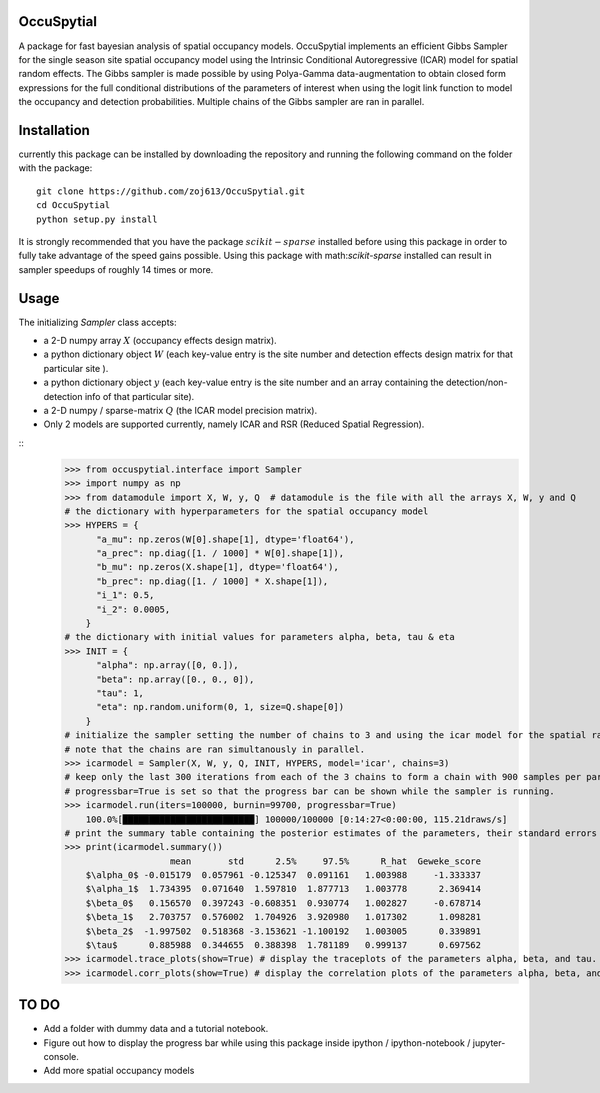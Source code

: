 OccuSpytial
-----------

A package for fast bayesian analysis of spatial occupancy models. OccuSpytial implements an efficient Gibbs Sampler for the single season site spatial occupancy model using the Intrinsic Conditional Autoregressive (ICAR) model for spatial random effects. The Gibbs sampler is made possible by using Polya-Gamma data-augmentation to obtain closed form expressions for the full conditional distributions of the parameters of interest when using the logit link function to model the occupancy and detection probabilities. Multiple chains of the Gibbs sampler are ran in parallel.

Installation
------------
currently this package can be installed by downloading the repository and running the following command on the folder with the package:
::
   git clone https://github.com/zoj613/OccuSpytial.git
   cd OccuSpytial
   python setup.py install
   
It is strongly recommended that you have the package :math:`scikit-sparse` installed before using this package in order to fully take advantage of the speed gains possible. Using this package with math:`scikit-sparse` installed can result in sampler speedups of roughly 14 times or more.

Usage
-----
The initializing `Sampler` class accepts:

* a 2-D numpy array :math:`X` (occupancy effects design matrix).
* a python dictionary object :math:`W` (each key-value entry is the site number and detection effects design matrix for that particular site ).
* a python dictionary object :math:`y` (each key-value entry is the site number and an array containing the detection/non-detection info of that particular site).
* a 2-D numpy / sparse-matrix :math:`Q` (the ICAR model precision matrix).
* Only 2 models are supported currently, namely ICAR and RSR (Reduced Spatial Regression).
::
    >>> from occuspytial.interface import Sampler
    >>> import numpy as np
    >>> from datamodule import X, W, y, Q  # datamodule is the file with all the arrays X, W, y and Q
    # the dictionary with hyperparameters for the spatial occupancy model
    >>> HYPERS = {
          "a_mu": np.zeros(W[0].shape[1], dtype='float64'), 
          "a_prec": np.diag([1. / 1000] * W[0].shape[1]),
          "b_mu": np.zeros(X.shape[1], dtype='float64'),
          "b_prec": np.diag([1. / 1000] * X.shape[1]),
          "i_1": 0.5,
          "i_2": 0.0005,
        }
    # the dictionary with initial values for parameters alpha, beta, tau & eta
    >>> INIT = {
          "alpha": np.array([0, 0.]),
          "beta": np.array([0., 0., 0]),
          "tau": 1,
          "eta": np.random.uniform(0, 1, size=Q.shape[0])
        }
    # initialize the sampler setting the number of chains to 3 and using the icar model for the spatial random effects
    # note that the chains are ran simultanously in parallel.
    >>> icarmodel = Sampler(X, W, y, Q, INIT, HYPERS, model='icar', chains=3)
    # keep only the last 300 iterations from each of the 3 chains to form a chain with 900 samples per parameter.
    # progressbar=True is set so that the progress bar can be shown while the sampler is running.
    >>> icarmodel.run(iters=100000, burnin=99700, progressbar=True)
        100.0%[█████████████████████████] 100000/100000 [0:14:27<0:00:00, 115.21draws/s]
    # print the summary table containing the posterior estimates of the parameters, their standard errors and convergence diagnostics info
    >>> print(icarmodel.summary())
                        mean       std      2.5%     97.5%      R_hat  Geweke_score
        $\alpha_0$ -0.015179  0.057961 -0.125347  0.091161   1.003988     -1.333337
        $\alpha_1$  1.734395  0.071640  1.597810  1.877713   1.003778      2.369414
        $\beta_0$   0.156570  0.397243 -0.608351  0.930774   1.002827     -0.678714
        $\beta_1$   2.703757  0.576002  1.704926  3.920980   1.017302      1.098281
        $\beta_2$  -1.997502  0.518368 -3.153621 -1.100192   1.003005      0.339891
        $\tau$      0.885988  0.344655  0.388398  1.781189   0.999137      0.697562
    >>> icarmodel.trace_plots(show=True) # display the traceplots of the parameters alpha, beta, and tau.
    >>> icarmodel.corr_plots(show=True) # display the correlation plots of the parameters alpha, beta, and tau.
    
TO DO
-----
* Add a folder with dummy data and a tutorial notebook.
* Figure out how to display the progress bar while using this package inside ipython / ipython-notebook / jupyter-console.
* Add more spatial occupancy models
